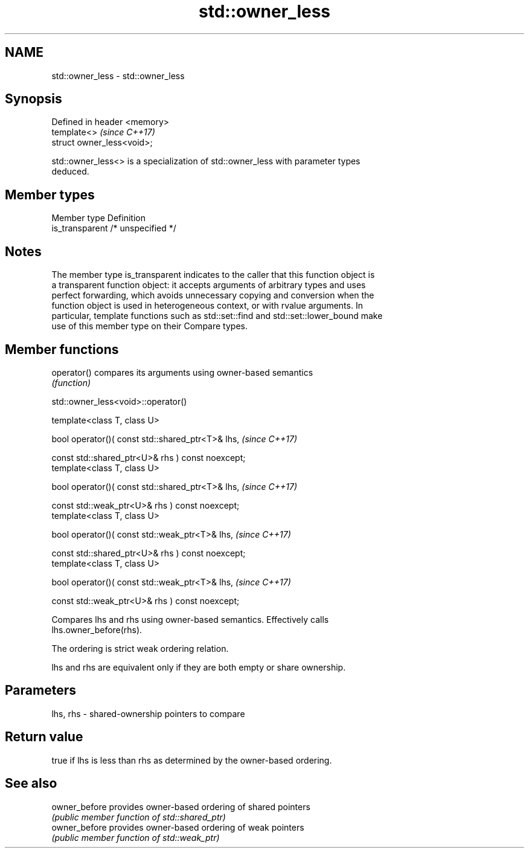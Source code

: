 .TH std::owner_less 3 "2018.03.28" "http://cppreference.com" "C++ Standard Libary"
.SH NAME
std::owner_less \- std::owner_less

.SH Synopsis
   Defined in header <memory>
   template<>                  \fI(since C++17)\fP
   struct owner_less<void>;

   std::owner_less<> is a specialization of std::owner_less with parameter types
   deduced.

.SH Member types

   Member type    Definition
   is_transparent /* unspecified */

.SH Notes

   The member type is_transparent indicates to the caller that this function object is
   a transparent function object: it accepts arguments of arbitrary types and uses
   perfect forwarding, which avoids unnecessary copying and conversion when the
   function object is used in heterogeneous context, or with rvalue arguments. In
   particular, template functions such as std::set::find and std::set::lower_bound make
   use of this member type on their Compare types.

.SH Member functions

   operator() compares its arguments using owner-based semantics
              \fI(function)\fP

std::owner_less<void>::operator()

   template<class T, class U>

   bool operator()( const std::shared_ptr<T>& lhs,                   \fI(since C++17)\fP

                    const std::shared_ptr<U>& rhs ) const noexcept;
   template<class T, class U>

   bool operator()( const std::shared_ptr<T>& lhs,                   \fI(since C++17)\fP

                    const std::weak_ptr<U>& rhs ) const noexcept;
   template<class T, class U>

   bool operator()( const std::weak_ptr<T>& lhs,                     \fI(since C++17)\fP

                    const std::shared_ptr<U>& rhs ) const noexcept;
   template<class T, class U>

   bool operator()( const std::weak_ptr<T>& lhs,                     \fI(since C++17)\fP

                    const std::weak_ptr<U>& rhs ) const noexcept;

   Compares lhs and rhs using owner-based semantics. Effectively calls
   lhs.owner_before(rhs).

   The ordering is strict weak ordering relation.

   lhs and rhs are equivalent only if they are both empty or share ownership.

.SH Parameters

   lhs, rhs - shared-ownership pointers to compare

.SH Return value

   true if lhs is less than rhs as determined by the owner-based ordering.

.SH See also

   owner_before provides owner-based ordering of shared pointers
                \fI(public member function of std::shared_ptr)\fP 
   owner_before provides owner-based ordering of weak pointers
                \fI(public member function of std::weak_ptr)\fP 
